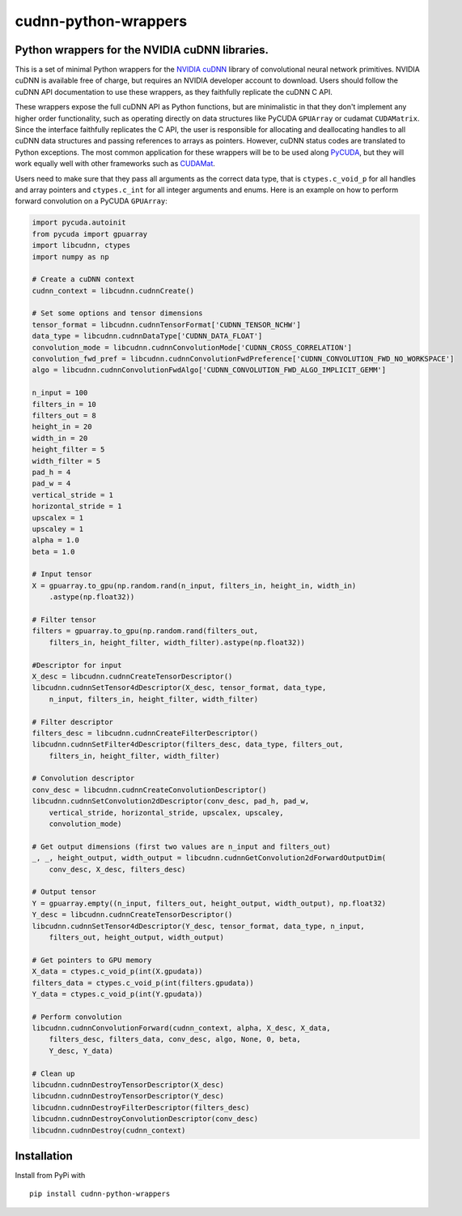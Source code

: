 cudnn-python-wrappers
=====================

Python wrappers for the NVIDIA cuDNN libraries.
-----------------------------------------------

This is a set of minimal Python wrappers for the `NVIDIA
cuDNN <https://developer.nvidia.com/cuDNN>`__ library of convolutional
neural network primitives. NVIDIA cuDNN is available free of charge, but
requires an NVIDIA developer account to download. Users should follow
the cuDNN API documentation to use these wrappers, as they faithfully
replicate the cuDNN C API.

These wrappers expose the full cuDNN API as Python functions, but are
minimalistic in that they don't implement any higher order
functionality, such as operating directly on data structures like
PyCUDA ``GPUArray`` or cudamat ``CUDAMatrix``. Since the interface
faithfully replicates the C API, the user is responsible for
allocating and deallocating handles to all cuDNN data structures and
passing references to arrays as pointers. However, cuDNN status codes
are translated to Python exceptions. The most common application for
these wrappers will be to be used along `PyCUDA
<http://mathema.tician.de/software/pycuda/>`__, but they will work
equally well with other frameworks such as `CUDAMat
<https://github.com/cudamat/cudamat>`__.

Users need to make sure that they pass all arguments as the correct data
type, that is ``ctypes.c_void_p`` for all handles and array pointers and
``ctypes.c_int`` for all integer arguments and enums. Here is an example
on how to perform forward convolution on a PyCUDA ``GPUArray``:

.. code:: python

    import pycuda.autoinit
    from pycuda import gpuarray
    import libcudnn, ctypes
    import numpy as np

    # Create a cuDNN context
    cudnn_context = libcudnn.cudnnCreate()

    # Set some options and tensor dimensions
    tensor_format = libcudnn.cudnnTensorFormat['CUDNN_TENSOR_NCHW']
    data_type = libcudnn.cudnnDataType['CUDNN_DATA_FLOAT']
    convolution_mode = libcudnn.cudnnConvolutionMode['CUDNN_CROSS_CORRELATION']
    convolution_fwd_pref = libcudnn.cudnnConvolutionFwdPreference['CUDNN_CONVOLUTION_FWD_NO_WORKSPACE']
    algo = libcudnn.cudnnConvolutionFwdAlgo['CUDNN_CONVOLUTION_FWD_ALGO_IMPLICIT_GEMM']

    n_input = 100
    filters_in = 10
    filters_out = 8
    height_in = 20
    width_in = 20
    height_filter = 5
    width_filter = 5
    pad_h = 4
    pad_w = 4
    vertical_stride = 1
    horizontal_stride = 1
    upscalex = 1
    upscaley = 1
    alpha = 1.0
    beta = 1.0

    # Input tensor
    X = gpuarray.to_gpu(np.random.rand(n_input, filters_in, height_in, width_in)
        .astype(np.float32))

    # Filter tensor
    filters = gpuarray.to_gpu(np.random.rand(filters_out,
        filters_in, height_filter, width_filter).astype(np.float32))

    #Descriptor for input
    X_desc = libcudnn.cudnnCreateTensorDescriptor()
    libcudnn.cudnnSetTensor4dDescriptor(X_desc, tensor_format, data_type,
        n_input, filters_in, height_filter, width_filter)

    # Filter descriptor
    filters_desc = libcudnn.cudnnCreateFilterDescriptor()
    libcudnn.cudnnSetFilter4dDescriptor(filters_desc, data_type, filters_out,
        filters_in, height_filter, width_filter)

    # Convolution descriptor
    conv_desc = libcudnn.cudnnCreateConvolutionDescriptor()
    libcudnn.cudnnSetConvolution2dDescriptor(conv_desc, pad_h, pad_w,
        vertical_stride, horizontal_stride, upscalex, upscaley,
        convolution_mode)

    # Get output dimensions (first two values are n_input and filters_out)
    _, _, height_output, width_output = libcudnn.cudnnGetConvolution2dForwardOutputDim(
        conv_desc, X_desc, filters_desc)

    # Output tensor
    Y = gpuarray.empty((n_input, filters_out, height_output, width_output), np.float32)
    Y_desc = libcudnn.cudnnCreateTensorDescriptor()
    libcudnn.cudnnSetTensor4dDescriptor(Y_desc, tensor_format, data_type, n_input,
        filters_out, height_output, width_output)

    # Get pointers to GPU memory
    X_data = ctypes.c_void_p(int(X.gpudata))
    filters_data = ctypes.c_void_p(int(filters.gpudata))
    Y_data = ctypes.c_void_p(int(Y.gpudata))

    # Perform convolution
    libcudnn.cudnnConvolutionForward(cudnn_context, alpha, X_desc, X_data,
        filters_desc, filters_data, conv_desc, algo, None, 0, beta,
        Y_desc, Y_data)

    # Clean up
    libcudnn.cudnnDestroyTensorDescriptor(X_desc)
    libcudnn.cudnnDestroyTensorDescriptor(Y_desc)
    libcudnn.cudnnDestroyFilterDescriptor(filters_desc)
    libcudnn.cudnnDestroyConvolutionDescriptor(conv_desc)
    libcudnn.cudnnDestroy(cudnn_context)

Installation
------------

Install from PyPi with

::

    pip install cudnn-python-wrappers

